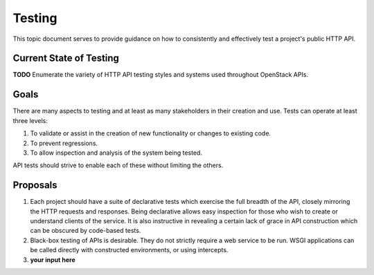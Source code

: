 Testing
=======

This topic document serves to provide guidance on how to consistently
and effectively test a project's public HTTP API.

Current State of Testing
------------------------

**TODO** Enumerate the variety of HTTP API testing styles and systems
used throughout OpenStack APIs.

Goals
-----

There are many aspects to testing and at least as many stakeholders in
their creation and use. Tests can operate at least three levels:

1. To validate or assist in the creation of new functionality or changes
   to existing code.
2. To prevent regressions.
3. To allow inspection and analysis of the system being tested.

API tests should strive to enable each of these without limiting the
others.

Proposals
---------

1. Each project should have a suite of declarative tests which
   exercise the full breadth of the API, closely mirroring the HTTP
   requests and responses. Being declarative allows easy inspection
   for those who wish to create or understand clients of the service.
   It is also instructive in revealing a certain lack of grace in API
   construction which can be obscured by code-based tests.

2. Black-box testing of APIs is desirable. They do not strictly require
   a web service to be run. WSGI applications can be called directly
   with constructed environments, or using intercepts.

3. **your input here**
